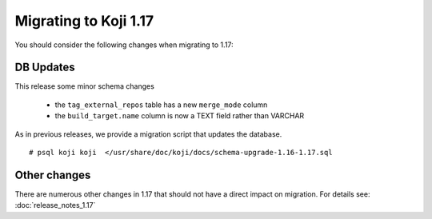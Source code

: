 Migrating to Koji 1.17
======================

..
  reStructured Text formatted

You should consider the following changes when migrating to 1.17:

DB Updates
----------

This release some minor schema changes

    * the ``tag_external_repos`` table has a new ``merge_mode`` column
    * the ``build_target.name`` column is now a TEXT field rather than VARCHAR

As in previous releases, we provide a migration script that updates the
database.

::

    # psql koji koji  </usr/share/doc/koji/docs/schema-upgrade-1.16-1.17.sql


Other changes
-------------

There are numerous other changes in 1.17 that should not have a direct impact
on migration. For details see:
:doc:`release_notes_1.17`
